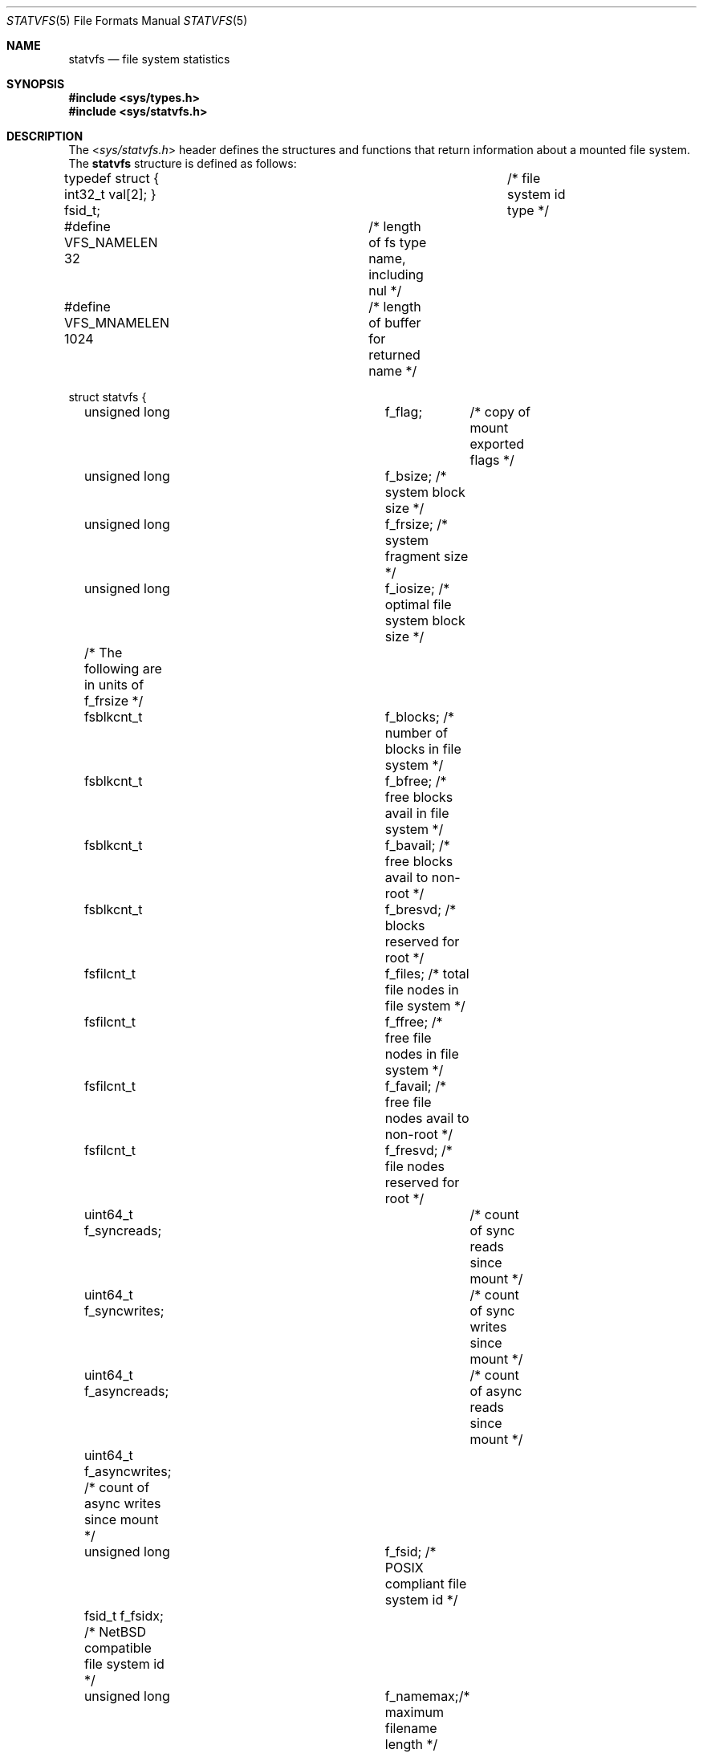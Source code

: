 .\"	$NetBSD: statvfs.5,v 1.12.8.1 2014/05/22 11:37:51 yamt Exp $
.\"
.\" Copyright (c) 1989, 1991, 1993
.\"	The Regents of the University of California.  All rights reserved.
.\"
.\" Redistribution and use in source and binary forms, with or without
.\" modification, are permitted provided that the following conditions
.\" are met:
.\" 1. Redistributions of source code must retain the above copyright
.\"    notice, this list of conditions and the following disclaimer.
.\" 2. Redistributions in binary form must reproduce the above copyright
.\"    notice, this list of conditions and the following disclaimer in the
.\"    documentation and/or other materials provided with the distribution.
.\" 3. Neither the name of the University nor the names of its contributors
.\"    may be used to endorse or promote products derived from this software
.\"    without specific prior written permission.
.\"
.\" THIS SOFTWARE IS PROVIDED BY THE REGENTS AND CONTRIBUTORS ``AS IS'' AND
.\" ANY EXPRESS OR IMPLIED WARRANTIES, INCLUDING, BUT NOT LIMITED TO, THE
.\" IMPLIED WARRANTIES OF MERCHANTABILITY AND FITNESS FOR A PARTICULAR PURPOSE
.\" ARE DISCLAIMED.  IN NO EVENT SHALL THE REGENTS OR CONTRIBUTORS BE LIABLE
.\" FOR ANY DIRECT, INDIRECT, INCIDENTAL, SPECIAL, EXEMPLARY, OR CONSEQUENTIAL
.\" DAMAGES (INCLUDING, BUT NOT LIMITED TO, PROCUREMENT OF SUBSTITUTE GOODS
.\" OR SERVICES; LOSS OF USE, DATA, OR PROFITS; OR BUSINESS INTERRUPTION)
.\" HOWEVER CAUSED AND ON ANY THEORY OF LIABILITY, WHETHER IN CONTRACT, STRICT
.\" LIABILITY, OR TORT (INCLUDING NEGLIGENCE OR OTHERWISE) ARISING IN ANY WAY
.\" OUT OF THE USE OF THIS SOFTWARE, EVEN IF ADVISED OF THE POSSIBILITY OF
.\" SUCH DAMAGE.
.\"
.\"	@(#)statfs.2	8.5 (Berkeley) 5/24/95
.\"
.Dd April 5, 2013
.Dt STATVFS 5
.Os
.Sh NAME
.Nm statvfs
.Nd file system statistics
.Sh SYNOPSIS
.In sys/types.h
.In sys/statvfs.h
.Sh DESCRIPTION
The
.In sys/statvfs.h
header defines the structures and functions that
return information about a mounted file system.
The
.Nm statvfs
structure is defined as follows:
.Bd -literal
typedef struct { int32_t val[2]; } fsid_t;	/* file system id type */

#define VFS_NAMELEN  32 	/* length of fs type name, including nul */
#define VFS_MNAMELEN 1024	/* length of buffer for returned name */

struct statvfs {
	unsigned long	f_flag;	  /* copy of mount exported flags */
	unsigned long	f_bsize;  /* system block size */
	unsigned long	f_frsize; /* system fragment size */
	unsigned long	f_iosize; /* optimal file system block size */

	/* The following are in units of f_frsize */
	fsblkcnt_t	f_blocks; /* number of blocks in file system */
	fsblkcnt_t	f_bfree;  /* free blocks avail in file system */
	fsblkcnt_t	f_bavail; /* free blocks avail to non-root */
	fsblkcnt_t	f_bresvd; /* blocks reserved for root */

	fsfilcnt_t	f_files;  /* total file nodes in file system */
	fsfilcnt_t	f_ffree;  /* free file nodes in file system */
	fsfilcnt_t	f_favail; /* free file nodes avail to non-root */
	fsfilcnt_t	f_fresvd; /* file nodes reserved for root */

	uint64_t  f_syncreads;	  /* count of sync reads since mount */
	uint64_t  f_syncwrites;	  /* count of sync writes since mount */

	uint64_t  f_asyncreads;	  /* count of async reads since mount */
	uint64_t  f_asyncwrites;  /* count of async writes since mount */

	unsigned long	f_fsid;   /* POSIX compliant file system id */
	fsid_t          f_fsidx;  /* NetBSD compatible file system id */

	unsigned long	f_namemax;/* maximum filename length */
	uid_t		f_owner; /* user that mounted the file system */

	uint32_t	f_spare[4]; /* spare space */

	char	f_fstypename[VFS_NAMELEN]; /* fs type name */
	char	f_mntonname[VFS_MNAMELEN]; /* directory on which mounted */
	char	f_mntfromname[VFS_MNAMELEN]; /* mounted file system */
};
.Ed
.Pp
The
.Fa f_flag
argument can have the following bits set:
.Bl -tag -width ST_SYNCHRONOUS
.It Dv ST_RDONLY
The filesystem is mounted read-only;
Even the super-user may not write on it.
.It Dv ST_NOEXEC
Files may not be executed from the filesystem.
.It Dv ST_NOSUID
Setuid and setgid bits on files are not honored when they are executed.
.It Dv ST_NODEV
Special files in the filesystem may not be opened.
.It Dv ST_UNION
Union with underlying filesystem instead of obscuring it.
.It Dv ST_SYNCHRONOUS
All I/O to the filesystem is done synchronously.
.It Dv ST_ASYNC
No filesystem I/O is done synchronously.
.It Dv ST_NOCOREDUMP
Don't write core dumps to this file system.
.It Dv ST_NOATIME
Never update access times.
.It Dv ST_SYMPERM
Recognize symbolic link permission.
.It Dv ST_NODEVMTIME
Never update modification times for device files.
.It Dv ST_LOG
Use logging (journalling).
.It Dv ST_LOCAL
The filesystem resides locally.
.It Dv ST_QUOTA
The filesystem has quotas enabled on it.
.It Dv ST_ROOTFS
Identifies the root filesystem.
.It Dv ST_EXRDONLY
The filesystem is exported read-only.
.It Dv ST_EXPORTED
The filesystem is exported for both reading and writing.
.It Dv ST_DEFEXPORTED
The filesystem is exported for both reading and writing to any Internet host.
.It Dv ST_EXPORTANON
The filesystem maps all remote accesses to the anonymous user.
.It Dv ST_EXKERB
The filesystem is exported with Kerberos uid mapping.
.It Dv ST_EXNORESPORT
Don't enforce reserved ports (NFS).
.It Dv ST_EXPUBLIC
Public export (WebNFS).
.El
.Pp
Fields that are undefined for a particular file system are set to \-1.
.Sh NOTES
.Bl -tag -width f_bavail
.It f_flag
The
.Fa f_flag
field is the same as the
.Fa f_flags
field in the
.Bx 4.3
.Xr statfs 2
system call.
.It f_fsid
Is defined to be
.Ft unsigned long
by the X/Open standard.
Unfortunately this is not enough space to store our
.Ft fsid_t ,
so we define an additional
.Fa f_fsidx
field.
.It f_bavail
Could historically be negative (in the
.Xr statfs 2
system call) when the used space has exceeded
the non-superuser free space.
In order to comply with the X/Open standard, we have to define
.Ft fsblkcnt_t
as an unsigned type, so in all cases where
.Fa f_bavail
would have been negative, we set it to 0.
In addition we provide
.Fa f_bresvd
which contains the amount of reserved blocks for the superuser, so
the old value of
.Fa f_bavail
can be easily computed as:
.Bd -literal
	old_bavail = f_bfree - f_bresvd;
.Ed
.El
.Sh SEE ALSO
.Xr statvfs 2
.Sh HISTORY
The
.In sys/statvfs.h
header first appeared in
.Nx 3.0 .
